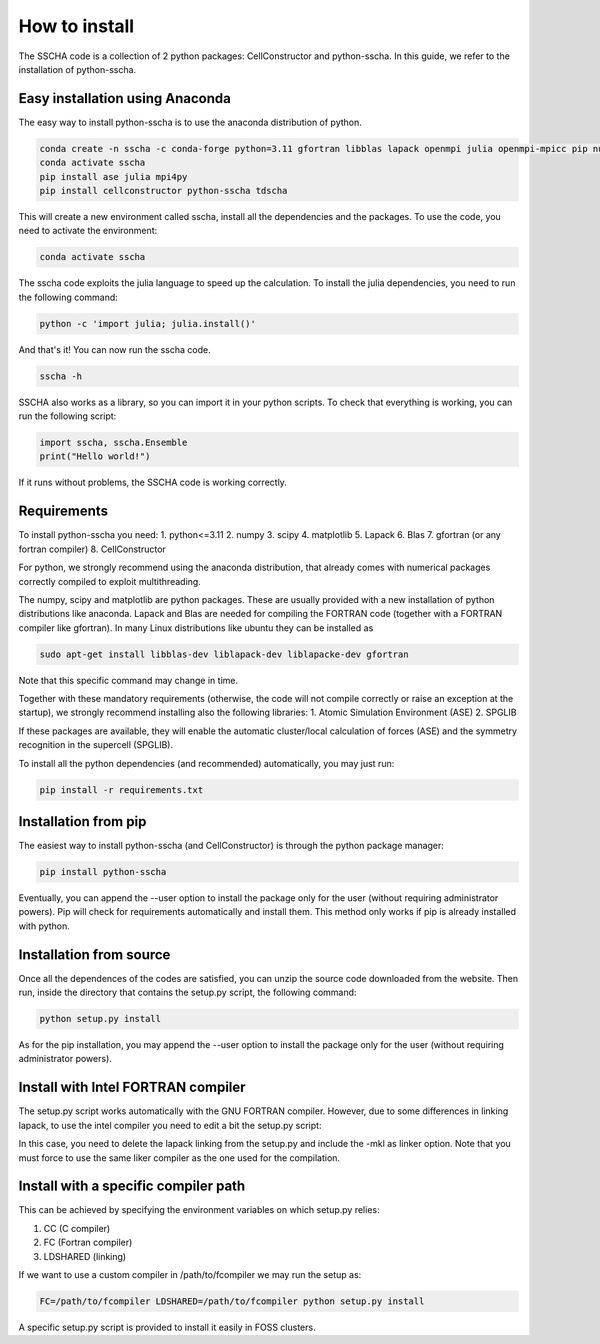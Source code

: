 How to install
==============

The SSCHA code is a collection of 2 python packages: CellConstructor and python-sscha.
In this guide, we refer to the installation of python-sscha.


Easy installation using Anaconda
--------------------------------

The easy way to install python-sscha is to use the anaconda distribution of python.

.. code-block:: console

    conda create -n sscha -c conda-forge python=3.11 gfortran libblas lapack openmpi julia openmpi-mpicc pip numpy scipy spglib
    conda activate sscha
    pip install ase julia mpi4py
    pip install cellconstructor python-sscha tdscha


This will create a new environment called sscha, install all the dependencies and the packages.
To use the code, you need to activate the environment:

.. code-block:: console

    conda activate sscha


The sscha code exploits the julia language to speed up the calculation.
To install the julia dependencies, you need to run the following command:

.. code-block:: console

   python -c 'import julia; julia.install()'


And that's it! You can now run the sscha code.

.. code-block:: console

   sscha -h


SSCHA also works as a library, so you can import it in your python scripts.
To check that everything is working, you can run the following script:

.. code-blocK:: python

   import sscha, sscha.Ensemble
   print("Hello world!")

If it runs without problems, the SSCHA code is working correctly.

Requirements
------------

To install python-sscha you need:
1. python<=3.11
2. numpy
3. scipy
4. matplotlib
5. Lapack
6. Blas
7. gfortran (or any fortran compiler)
8. CellConstructor

For python, we strongly recommend using the anaconda distribution, that already comes with numerical packages correctly compiled to exploit multithreading.

The numpy, scipy and matplotlib are python packages. These are usually provided with a new installation
of python distributions like anaconda. Lapack and Blas are needed for compiling the FORTRAN code (together with a FORTRAN compiler like gfortran).
In many Linux distributions like ubuntu they can be installed as 

.. code-block:: console

   sudo apt-get install libblas-dev liblapack-dev liblapacke-dev gfortran



Note that this specific command may change in time. 


Together with these mandatory requirements (otherwise, the code will not compile correctly or raise an exception at the startup), we
strongly recommend installing also the following libraries:
1. Atomic Simulation Environment (ASE)
2. SPGLIB

If these packages are available, they will enable the automatic cluster/local calculation of forces (ASE) and the symmetry recognition in the supercell (SPGLIB).


To install all the python dependencies (and recommended) automatically, you may just run:

.. code-block:: console
   
   pip install -r requirements.txt




Installation from pip
---------------------

The easiest way to install python-sscha (and CellConstructor) is through the python package manager:

.. code-block:: console
   
   pip install python-sscha 



Eventually, you can append the --user option to install the package only for the user (without requiring administrator powers).
Pip will check for requirements automatically and install them. This method only works if pip is already installed with python.



Installation from source
------------------------

Once all the dependences of the codes are satisfied, you can unzip the source code downloaded from the website.
Then run, inside the directory that contains the setup.py script, the following command:

.. code-block:: console

   python setup.py install


As for the pip installation, you may append the --user option to install the package only for the user (without requiring administrator powers).


Install with Intel FORTRAN compiler
-----------------------------------

The setup.py script works automatically with the GNU FORTRAN compiler. However, due to some differences in linking lapack,
to use the intel compiler you need to edit a bit the setup.py script:

In this case, you need to delete the lapack linking from the
setup.py and include the -mkl as linker option.
Note that you must force to use the same liker compiler as the one used for the compilation. 

Install with a specific compiler path
-------------------------------------

This can be achieved by specifying the environment variables on which setup.py relies:

1. CC (C compiler)
2. FC (Fortran compiler)
3. LDSHARED (linking)

If we want to use a custom compiler in /path/to/fcompiler we may run the setup as:

.. code-block:: console

   FC=/path/to/fcompiler LDSHARED=/path/to/fcompiler python setup.py install



A specific setup.py script is provided to install it easily in FOSS clusters.


